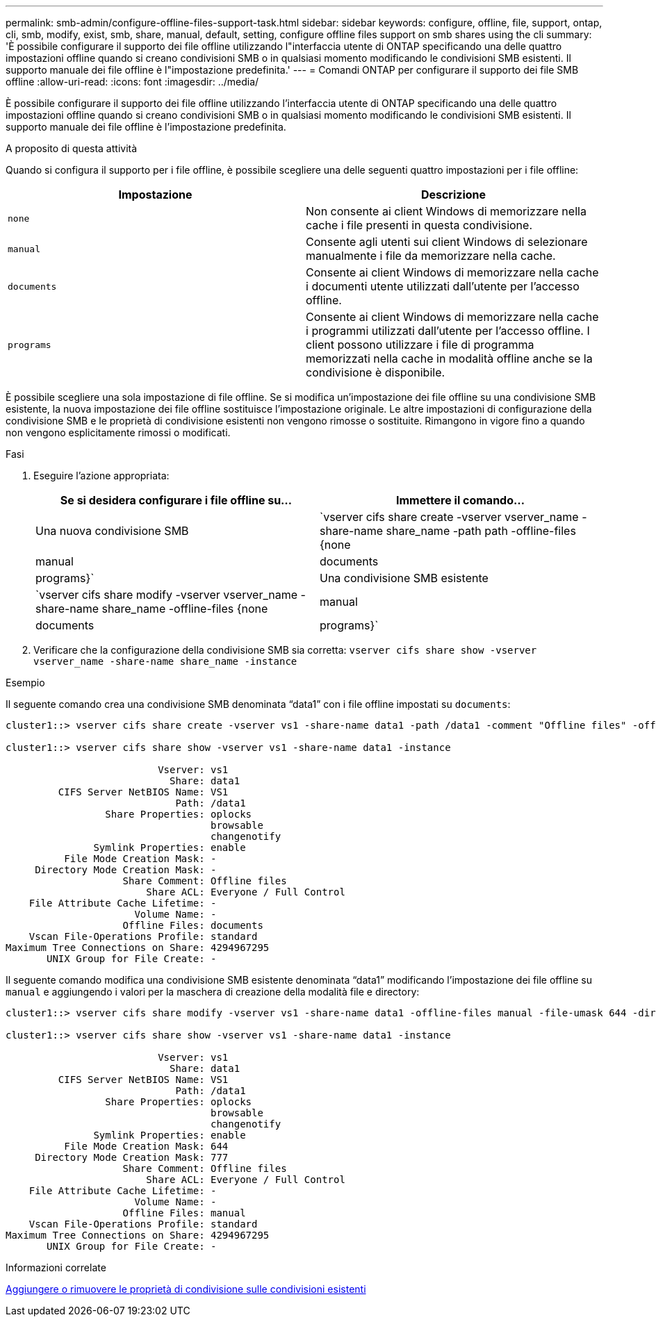 ---
permalink: smb-admin/configure-offline-files-support-task.html 
sidebar: sidebar 
keywords: configure, offline, file, support, ontap, cli, smb, modify, exist, smb, share, manual, default, setting, configure offline files support on smb shares using the cli 
summary: 'È possibile configurare il supporto dei file offline utilizzando l"interfaccia utente di ONTAP specificando una delle quattro impostazioni offline quando si creano condivisioni SMB o in qualsiasi momento modificando le condivisioni SMB esistenti. Il supporto manuale dei file offline è l"impostazione predefinita.' 
---
= Comandi ONTAP per configurare il supporto dei file SMB offline
:allow-uri-read: 
:icons: font
:imagesdir: ../media/


[role="lead"]
È possibile configurare il supporto dei file offline utilizzando l'interfaccia utente di ONTAP specificando una delle quattro impostazioni offline quando si creano condivisioni SMB o in qualsiasi momento modificando le condivisioni SMB esistenti. Il supporto manuale dei file offline è l'impostazione predefinita.

.A proposito di questa attività
Quando si configura il supporto per i file offline, è possibile scegliere una delle seguenti quattro impostazioni per i file offline:

|===
| Impostazione | Descrizione 


 a| 
`none`
 a| 
Non consente ai client Windows di memorizzare nella cache i file presenti in questa condivisione.



 a| 
`manual`
 a| 
Consente agli utenti sui client Windows di selezionare manualmente i file da memorizzare nella cache.



 a| 
`documents`
 a| 
Consente ai client Windows di memorizzare nella cache i documenti utente utilizzati dall'utente per l'accesso offline.



 a| 
`programs`
 a| 
Consente ai client Windows di memorizzare nella cache i programmi utilizzati dall'utente per l'accesso offline. I client possono utilizzare i file di programma memorizzati nella cache in modalità offline anche se la condivisione è disponibile.

|===
È possibile scegliere una sola impostazione di file offline. Se si modifica un'impostazione dei file offline su una condivisione SMB esistente, la nuova impostazione dei file offline sostituisce l'impostazione originale. Le altre impostazioni di configurazione della condivisione SMB e le proprietà di condivisione esistenti non vengono rimosse o sostituite. Rimangono in vigore fino a quando non vengono esplicitamente rimossi o modificati.

.Fasi
. Eseguire l'azione appropriata:
+
|===
| Se si desidera configurare i file offline su... | Immettere il comando... 


 a| 
Una nuova condivisione SMB
 a| 
`vserver cifs share create -vserver vserver_name -share-name share_name -path path -offline-files {none|manual|documents|programs}`



 a| 
Una condivisione SMB esistente
 a| 
`vserver cifs share modify -vserver vserver_name -share-name share_name -offline-files {none|manual|documents|programs}`

|===
. Verificare che la configurazione della condivisione SMB sia corretta: `vserver cifs share show -vserver vserver_name -share-name share_name -instance`


.Esempio
Il seguente comando crea una condivisione SMB denominata "`data1`" con i file offline impostati su `documents`:

[listing]
----
cluster1::> vserver cifs share create -vserver vs1 -share-name data1 -path /data1 -comment "Offline files" -offline-files documents

cluster1::> vserver cifs share show -vserver vs1 -share-name data1 -instance

                          Vserver: vs1
                            Share: data1
         CIFS Server NetBIOS Name: VS1
                             Path: /data1
                 Share Properties: oplocks
                                   browsable
                                   changenotify
               Symlink Properties: enable
          File Mode Creation Mask: -
     Directory Mode Creation Mask: -
                    Share Comment: Offline files
                        Share ACL: Everyone / Full Control
    File Attribute Cache Lifetime: -
                      Volume Name: -
                    Offline Files: documents
    Vscan File-Operations Profile: standard
Maximum Tree Connections on Share: 4294967295
       UNIX Group for File Create: -
----
Il seguente comando modifica una condivisione SMB esistente denominata "`data1`" modificando l'impostazione dei file offline su `manual` e aggiungendo i valori per la maschera di creazione della modalità file e directory:

[listing]
----
cluster1::> vserver cifs share modify -vserver vs1 -share-name data1 -offline-files manual -file-umask 644 -dir-umask 777

cluster1::> vserver cifs share show -vserver vs1 -share-name data1 -instance

                          Vserver: vs1
                            Share: data1
         CIFS Server NetBIOS Name: VS1
                             Path: /data1
                 Share Properties: oplocks
                                   browsable
                                   changenotify
               Symlink Properties: enable
          File Mode Creation Mask: 644
     Directory Mode Creation Mask: 777
                    Share Comment: Offline files
                        Share ACL: Everyone / Full Control
    File Attribute Cache Lifetime: -
                      Volume Name: -
                    Offline Files: manual
    Vscan File-Operations Profile: standard
Maximum Tree Connections on Share: 4294967295
       UNIX Group for File Create: -
----
.Informazioni correlate
xref:add-remove-share-properties-existing-share-task.adoc[Aggiungere o rimuovere le proprietà di condivisione sulle condivisioni esistenti]
